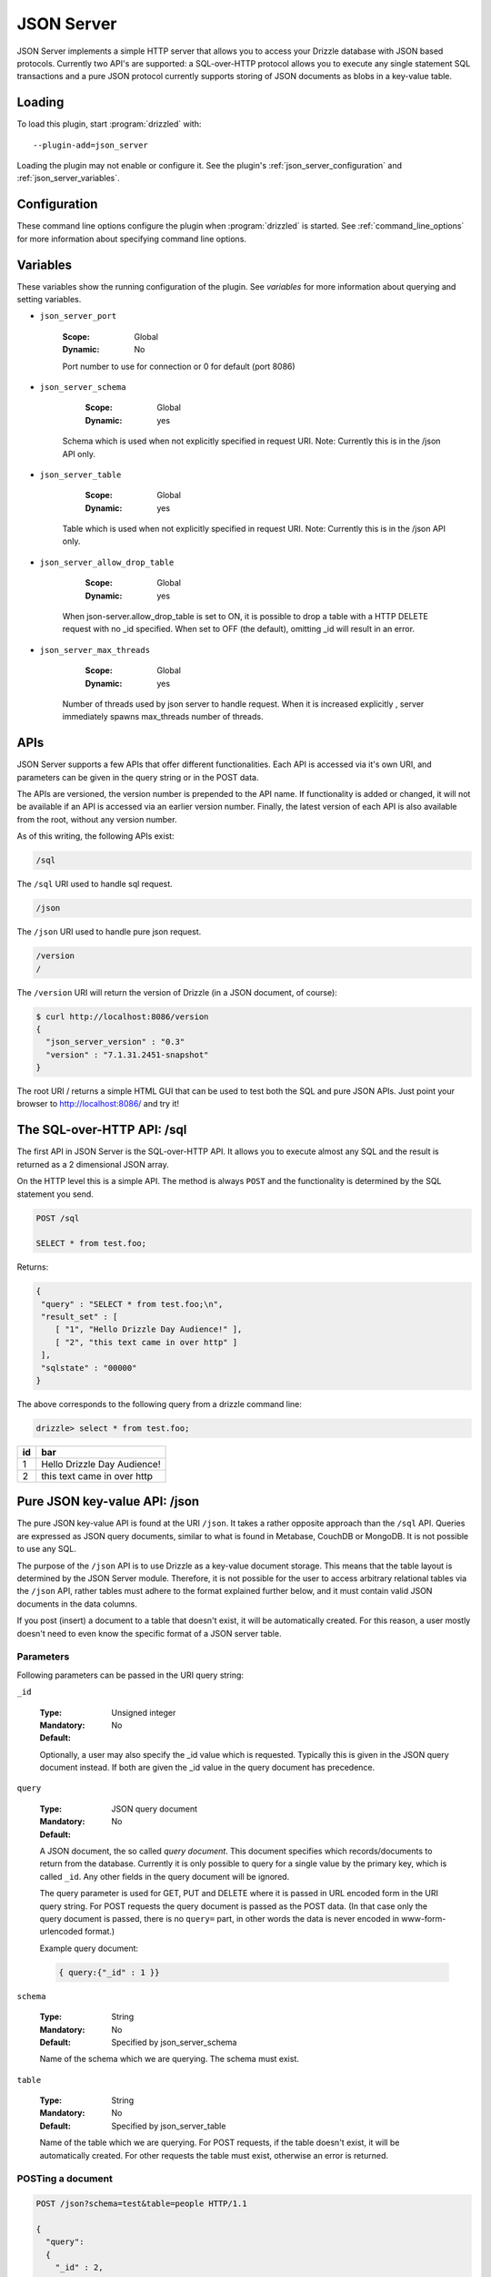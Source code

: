 .. _json_server_plugin:

JSON Server
===========

JSON Server implements a simple HTTP server that allows you to access your
Drizzle database with JSON based protocols. Currently two API's are supported:
a SQL-over-HTTP protocol allows you to execute any single statement SQL
transactions and a pure JSON protocol currently supports storing of JSON
documents as blobs in a key-value table.


.. _json_server_loading:

Loading
-------

To load this plugin, start :program:`drizzled` with::

   --plugin-add=json_server

Loading the plugin may not enable or configure it.  See the plugin's
:ref:`json_server_configuration` and :ref:`json_server_variables`.

.. seealso:: :ref:`drizzled_plugin_options` for more information about adding and removing plugins.

.. _json_server_configuration:

Configuration
-------------

These command line options configure the plugin when :program:`drizzled`
is started.  See :ref:`command_line_options` for more information about specifying
command line options.

.. program:: drizzled

.. option:: --json-server.port ARG

   :Default: 8086
   :Variable: :ref:`json_server_port <json_server_port>`

   Port number to use for connection or 0 for default (port 8086)

.. option:: --json-server.schema ARG

   :Default: test
   :Variable: :ref:`json_server_schema <json_server_schema>`

   Schema which is used when not explicitly specified in request URI.
   Note: Currently this is in the /json API only.

.. option:: --json-server.table ARG

   :Default:
   :Variable: :ref:`json_server_table <json_server_table>`

   Table which is used when not explicitly specified in request URI.
   Note: Currently this is in the /json API only.

.. option:: --json-server.allow_drop_table ARG

   :Default: OFF
   :Variable: :ref:`json_server_allow_drop_table <json_server_allow_drop_table>`

   When json-server.allow_drop_table is set to ON, it is possible to drop
   a table with a HTTP DELETE request with no _id specified. When set to OFF
   (the default), omitting _id will result in an error.

.. option:: --json-server.max_threads ARG

   :Default: 32
   :Variable: :ref:`json_server_max_threads <json_server_max_threads>`

   Number of threads used by json server to handle request. 
   When it is increased explicitly , server immediately spawns max_threads number of threads.  

.. _json_server_variables:

Variables
---------

These variables show the running configuration of the plugin.
See `variables` for more information about querying and setting variables.

.. _json_server_port:

* ``json_server_port``

   :Scope: Global
   :Dynamic: No

   Port number to use for connection or 0 for default (port 8086) 

.. _json_server_schema:

* ``json_server_schema``

    :Scope: Global
    :Dynamic: yes

   Schema which is used when not explicitly specified in request URI.
   Note: Currently this is in the /json API only.

.. _json_server_table:

* ``json_server_table``

    :Scope: Global
    :Dynamic: yes

   Table which is used when not explicitly specified in request URI.
   Note: Currently this is in the /json API only.

.. _json_server_allow_drop_table:

* ``json_server_allow_drop_table``

    :Scope: Global
    :Dynamic: yes

   When json-server.allow_drop_table is set to ON, it is possible to drop
   a table with a HTTP DELETE request with no _id specified. When set to OFF
   (the default), omitting _id will result in an error.

.. _json_server_max_threads:

* ``json_server_max_threads``

    :Scope: Global
    :Dynamic: yes

   Number of threads used by json server to handle request. 
   When it is increased explicitly , server immediately spawns max_threads number of threads. 


.. _json_server_apis:

APIs
----

JSON Server supports a few APIs that offer different functionalities. Each API
is accessed via it's own URI, and parameters can be given in the query string
or in the POST data. 

The APIs are versioned, the version number is prepended to the API name. If 
functionality is added or changed, it will not be available if an API is 
accessed via an earlier version number. Finally, the latest version of each API
is also available from the root, without any version number.

As of this writing, the following APIs exist:

.. code-block:: none

    /sql

The ``/sql`` URI used to handle sql request.

.. code-block:: none

    /json

The ``/json`` URI used to handle pure json request.

.. code-block:: none

    /version
    /

The ``/version`` URI will return the version of Drizzle (in a JSON document, of 
course):

.. code-block:: none

    $ curl http://localhost:8086/version
    {
      "json_server_version" : "0.3"
      "version" : "7.1.31.2451-snapshot"
    }

The root URI / returns a simple HTML GUI that can be used to test both the SQL 
and pure JSON APIs. Just point your browser to http://localhost:8086/ and try 
it!

.. _json_server_sql_api:

The SQL-over-HTTP API: /sql
---------------------------

The first API in JSON Server is the SQL-over-HTTP API. It allows you to execute
almost any SQL and the result is returned as a 2 dimensional JSON array.

On the HTTP level this is a simple API. The method is always ``POST`` and the
functionality is determined by the SQL statement you send.

.. code-block:: none
  
  POST /sql
  
  SELECT * from test.foo;

Returns:

.. code-block:: none

  {
   "query" : "SELECT * from test.foo;\n",
   "result_set" : [
      [ "1", "Hello Drizzle Day Audience!" ],
      [ "2", "this text came in over http" ]
   ],
   "sqlstate" : "00000"
  }

The above corresponds to the following query from a drizzle command line:

.. code-block:: mysql

  drizzle> select * from test.foo;

+----+-----------------------------+
| id | bar                         |
+====+=============================+
|  1 | Hello Drizzle Day Audience! | 
+----+-----------------------------+
|  2 | this text came in over http | 
+----+-----------------------------+


.. _json_server_json_api:

Pure JSON key-value API: /json
------------------------------

The pure JSON key-value API is found at the URI ``/json``. It takes a rather
opposite approach than the ``/sql`` API. Queries are expressed as JSON query 
documents, similar to what is found in Metabase, CouchDB or MongoDB. It is not
possible to use any SQL.

The purpose of the ``/json`` API is to use Drizzle as a key-value document 
storage. This means that the table layout is determined by the JSON Server 
module. Therefore, it is not possible for the user to access arbitrary 
relational tables via the ``/json`` API, rather tables must adhere to the 
format explained further below, and it must contain valid JSON documents in the 
data columns.

If you post (insert) a document to a table that doesn't exist, it will be 
automatically created. For this reason, a user mostly doesn't need to even
know the specific format of a JSON server table. 

.. _json_server_json_parameters:

Parameters
^^^^^^^^^^

Following parameters can be passed in the URI query string:

.. _json_server_json_parameters_id:

``_id``

   :Type: Unsigned integer
   :Mandatory: No
   :Default: 

   Optionally, a user may also specify the _id value which is requested. 
   Typically this is given in the JSON query document instead. If both are given
   the _id value in the query document has precedence.

.. _json_server_json_parameters_query:

``query``

   :Type: JSON query document
   :Mandatory: No
   :Default: 

   A JSON document, the so called *query document*. This document specifies
   which records/documents to return from the database. Currently it is only
   possible to query for a single value by the primary key, which is 
   called ``_id``. Any other fields in the query document will be ignored.

   The query parameter is used for GET, PUT and DELETE where it is passed in 
   URL encoded form in the URI query string. For POST requests the query 
   document is passed as the POST data. (In that case only the query document
   is passed, there is no ``query=`` part, in other words the data is never
   encoded in www-form-urlencoded format.)

   Example query document:

   .. code-block:: none

       { query:{"_id" : 1 }}

.. _json_server_json_parameters_schema:

``schema``

   :Type: String
   :Mandatory: No
   :Default: Specified by json_server_schema

   Name of the schema which we are querying. The schema must exist.

.. _json_server_parameters_table:

``table``

   :Type: String
   :Mandatory: No
   :Default: Specified by json_server_table

   Name of the table which we are querying. For POST requests, if the table 
   doesn't exist, it will be automatically created. For other requests the
   table must exist, otherwise an error is returned.

POSTing a document
^^^^^^^^^^^^^^^^^^

.. code-block:: none
  
  POST /json?schema=test&table=people HTTP/1.1

  {
    "query":
    {
      "_id" : 2, 
      "document" : { "firstname" : "Henrik", "lastname" : "Ingo", "age" : 35}
    }
  }

Returns:

.. code-block:: none

  HTTP/1.1 200 OK
  Content-Type: text/html

  {
       "query" : {
              "_id" : 2,
              "document" : {
                   "age" : 35,
                   "firstname" : "Henrik",
                   "lastname" : "Ingo"
                  }
           },
       "sqlstate" : "00000"
  }


(The use of Content-type: text/html is considered a bug and will be
fixed in a future version.)

Under the hood, this has inserted the following record into a table "jsontable":

.. code-block:: mysql

  drizzle> select * from people where _id=2;

+-----+--------------------------+
| _id | document                 |
+=====+==========================+
|   2 |{                         |
|     |"age" : 35,               |
|     |"firstname" : "Henrik",   |
|     |"lastname" : "Ingo"       |
|     |}                         |
+-----+--------------------------+

The ``_id`` field is always present. If it isn't specified, an auto_increment
value will be generated. If a record with the given ``_id`` already exists in
the table, the record will be updated (using REPLACE INTO).

In addition there are one or more columns of type TEXT.
The column name(s) corresponds to the top level key(s) that were specified in the
POSTed JSON document. You can use any name(s) for the top level key(s), but
the name ``document`` is commonly used as a generic name. The contents of such a
column is the value of the corresponding top level key and has to be valid JSON.

A table of this format is automatically created when the first document is
POSTed to the table. This means that the column names are defined from the top
level key(s) of that first document and future JSON documents must use the same 
top level key(s). Below the top level key(s) the JSON document can be of any 
arbitrary structure. A common practice is to always use ``_id`` and ``document``
as the top level keys, and place the actual JSON document, which can be of
arbitrary structure, under the ``document`` key.


GET a document
^^^^^^^^^^^^^^

The equivalent of an SQL SELECT is HTTP GET.

Below we use the query document ``{ "query" : {"_id" : 1 } }`` in URL encoded form:

.. code-block:: none
  
  GET /json?schema=test&table=people&query={%22query%22%20:%20{%20%22_id%22%20:%201}%20}

Returns

.. code-block:: none
  
  HTTP/1.0 200 OK
  Content-Type: text/html
  
  {
    "query" : {
        "_id" : 1
         },
       "result_set" : [
              {
                 "_id" : 1,
                 "document" : {
                        "age" : 21,
                        "firstname" : "Mohit",
                        "lastname" : "Srivastava"
                     }
              }
           ],
       "sqlstate" : "00000"
  }

It is also allowed to specify the ``_id`` as a URI query string parameter and
omit the query document:

.. code-block:: none
  
  GET /json?schema=test&table=people&_id=1

If both are specified, the query document takes precedence.

Finally, it is possible to issue a GET request to a table without specifying
neither the ``_id`` parameter or a query document. In this case all records of 
the whole table is returned.


Updating a record
^^^^^^^^^^^^^^^^^

To update a record, POST new version of json document with same ``_id`` as an 
already existing record.

(PUT is currently not supported, instead POST is used for both inserting and
updating.)

Deleting a record
^^^^^^^^^^^^^^^^^
 
Below we use the query document ``{ "query" : {"_id" : 1 } }`` in URL encoded form:

.. code-block:: none
  
  DELETE /json?schema=test&table=people&query={%22query%22%20:%20{%20%22_id%22%20:%201}%20}

Returns:

.. code-block:: none
  
  HTTP/1.0 200 OK
  Content-Type: text/html

  {
       "query" : {
              "_id" : 1
         },
       "sqlstate" : "00000"
  }

It is also allowed to specify the ``_id`` as a URI query string parameter and
omit the query document:

.. code-block:: none
  
  DELETE /json?schema=test&table=people&_id=1

If both are specified, the query document takes precedence.
 
.. _json_server_limitations:

Limitations
^^^^^^^^^^^

The ``/sql`` and ``/json`` APIs are both feature complete, yet JSON Server is
still an experimental module. There are known crashes, the module is still
single threaded and there is no authentication... and that's just a start! 
These limitations are being worked on. For a full list of the current state of 
JSON Server, please follow 
`this launchpad blueprint <https://blueprints.launchpad.net/drizzle/+spec/json-server>`_.

An inherent limitation is that each HTTP request is its own transaction. While
it would be possible to support maintaining a complex SQL transaction over the
span of multiple HTTP requests, we currently do not plan to support that.

.. _json_server_authors:

Authors
-------

Stewart Smith, Henrik Ingo, Mohit Srivastava

.. _json_server_version:

Version
-------

This documentation applies to **json_server 0.3**.

To see which version of the plugin a Drizzle server is running, execute:

.. code-block:: mysql

   SELECT MODULE_VERSION FROM DATA_DICTIONARY.MODULES WHERE MODULE_NAME='json_server'

Changelog
---------

v0.1
^^^^
* /sql API
* Simple web based GUI at /
* /version API

v0.2
^^^^
* /json API supporting pure JSON key-value operations (POST, GET, DELETE)
* Automatic creation of table on first post. 

v0.3
^^^^
* Test cases for /json API
* Major refactoring of the functionality behind /json
* Changed structure of the query document to be 
  ``{ "query" : <old query document> }`` This is to allow for future 
  extensibility.
* Support for multi-threading.
* New options json_server.schema, json_server.table ,json_server.allow_drop_table and json_server.max_threads .
